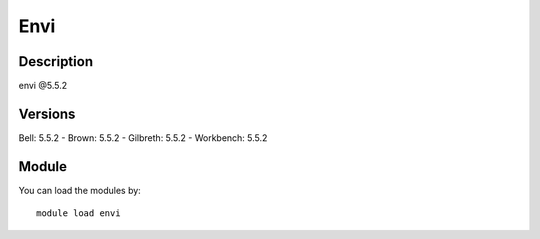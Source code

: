 .. _backbone-label:

Envi
==============================

Description
~~~~~~~~
envi @5.5.2

Versions
~~~~~~~~
Bell: 5.5.2
- Brown: 5.5.2
- Gilbreth: 5.5.2
- Workbench: 5.5.2

Module
~~~~~~~~
You can load the modules by::

    module load envi

